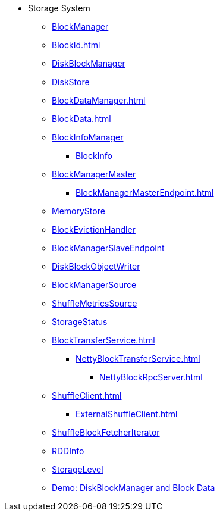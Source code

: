 * Storage System

** xref:BlockManager.adoc[BlockManager]
** xref:BlockId.adoc[]

** xref:DiskBlockManager.adoc[DiskBlockManager]
** xref:DiskStore.adoc[DiskStore]
** xref:BlockDataManager.adoc[]

** xref:BlockData.adoc[]

** xref:spark-BlockInfoManager.adoc[BlockInfoManager]
*** xref:spark-BlockInfo.adoc[BlockInfo]

** xref:BlockManagerMaster.adoc[BlockManagerMaster]
*** xref:BlockManagerMasterEndpoint.adoc[]

** xref:MemoryStore.adoc[MemoryStore]
** xref:spark-BlockEvictionHandler.adoc[BlockEvictionHandler]

** xref:spark-blockmanager-BlockManagerSlaveEndpoint.adoc[BlockManagerSlaveEndpoint]
** xref:DiskBlockObjectWriter.adoc[DiskBlockObjectWriter]
** xref:spark-BlockManager-BlockManagerSource.adoc[BlockManagerSource]
** xref:spark-BlockManager-ShuffleMetricsSource.adoc[ShuffleMetricsSource]
** xref:spark-blockmanager-StorageStatus.adoc[StorageStatus]

** xref:BlockTransferService.adoc[]
*** xref:NettyBlockTransferService.adoc[]
**** xref:NettyBlockRpcServer.adoc[]

** xref:ShuffleClient.adoc[]
*** xref:ExternalShuffleClient.adoc[]

** xref:ShuffleBlockFetcherIterator.adoc[ShuffleBlockFetcherIterator]
** xref:RDDInfo.adoc[RDDInfo]
** xref:StorageLevel.adoc[StorageLevel]

** xref:demo-diskblockmanager-and-block-data.adoc[Demo: DiskBlockManager and Block Data]
